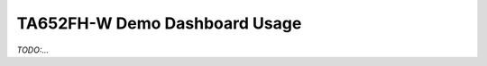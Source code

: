 *******************************
TA652FH-W Demo Dashboard Usage
*******************************

*TODO:...*